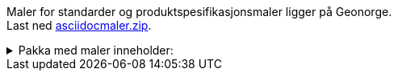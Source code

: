// === Maler for standarder og produktspesifikasjoner
Maler for standarder og produktspesifikasjonsmaler ligger på Geonorge. + 
Last ned https://www.geonorge.no/globalassets/geonorge2/standardisering/maler/asciidocmaler.zip[asciidocmaler.zip].

//Zip-fila skal inneholde følgende filer:

.Pakka med maler inneholder:
[%collapsible]
====
* **Produktspesifikasjonsmal.adoc**: Mal for produktspesifikasjoner og standardiserte produktspesifikasjoner

* **Standardmal.adoc**: Mal for standarder

* **Lisensvilkår.adoc**: Lisenstekst for SOSI-standarder (NLOD-lisens)

* **Språk-nb.adoc**: Fil som setter enkelte asciidoc-variable til bokmål

* **Språk-nn.adoc**: Fil som setter enkelte asciidoc-variable til nynorsk

* **modell.adoc**: Fil som kan brukes til modelldokumentasjon.

* **images/epleblomst.jpg**: Eksempelbilde

====
